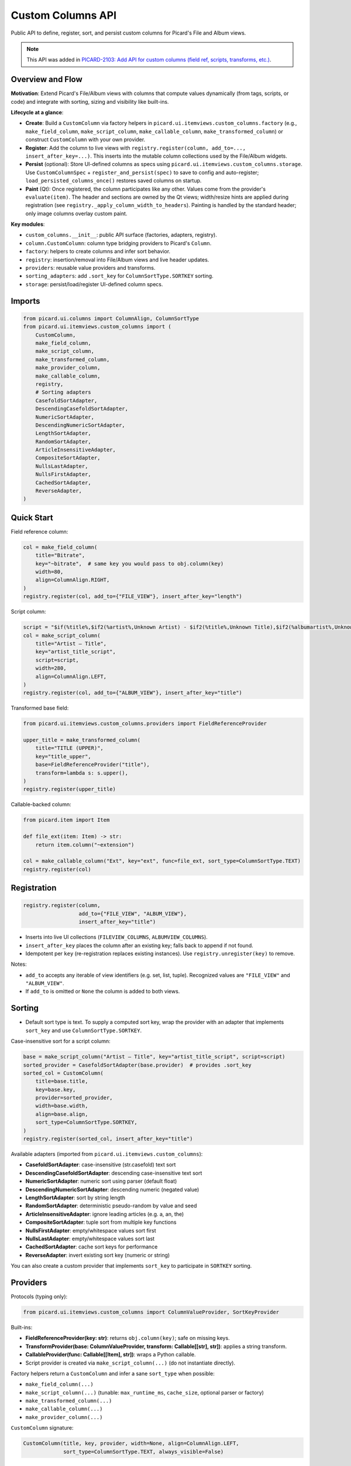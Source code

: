 .. MusicBrainz Picard Documentation Project

Custom Columns API
==================

Public API to define, register, sort, and persist custom columns for Picard's File and Album views.

.. note::
   This API was added in `PICARD-2103: Add API for custom columns (field ref, scripts, transforms, etc.) <https://github.com/metabrainz/picard/pull/2709>`_.

Overview and Flow
-----------------

**Motivation**: Extend Picard's File/Album views with columns that compute values dynamically (from tags, scripts, or code) and integrate with sorting, sizing and visibility like built-ins.

**Lifecycle at a glance**:

- **Create**: Build a ``CustomColumn`` via factory helpers in ``picard.ui.itemviews.custom_columns.factory`` (e.g., ``make_field_column``, ``make_script_column``, ``make_callable_column``, ``make_transformed_column``) or construct ``CustomColumn`` with your own provider.
- **Register**: Add the column to live views with ``registry.register(column, add_to=..., insert_after_key=...)``. This inserts into the mutable column collections used by the File/Album widgets.
- **Persist** (optional): Store UI-defined columns as specs using ``picard.ui.itemviews.custom_columns.storage``. Use ``CustomColumnSpec`` + ``register_and_persist(spec)`` to save to config and auto-register; ``load_persisted_columns_once()`` restores saved columns on startup.
- **Paint** (Qt): Once registered, the column participates like any other. Values come from the provider's ``evaluate(item)``. The header and sections are owned by the Qt views; width/resize hints are applied during registration (see ``registry._apply_column_width_to_headers``). Painting is handled by the standard header; only image columns overlay custom paint.

**Key modules**:

- ``custom_columns.__init__``: public API surface (factories, adapters, registry).
- ``column.CustomColumn``: column type bridging providers to Picard's ``Column``.
- ``factory``: helpers to create columns and infer sort behavior.
- ``registry``: insertion/removal into File/Album views and live header updates.
- ``providers``: reusable value providers and transforms.
- ``sorting_adapters``: add ``.sort_key`` for ``ColumnSortType.SORTKEY`` sorting.
- ``storage``: persist/load/register UI-defined column specs.

Imports
-------

.. code-block:: python

    from picard.ui.columns import ColumnAlign, ColumnSortType
    from picard.ui.itemviews.custom_columns import (
        CustomColumn,
        make_field_column,
        make_script_column,
        make_transformed_column,
        make_provider_column,
        make_callable_column,
        registry,
        # Sorting adapters
        CasefoldSortAdapter,
        DescendingCasefoldSortAdapter,
        NumericSortAdapter,
        DescendingNumericSortAdapter,
        LengthSortAdapter,
        RandomSortAdapter,
        ArticleInsensitiveAdapter,
        CompositeSortAdapter,
        NullsLastAdapter,
        NullsFirstAdapter,
        CachedSortAdapter,
        ReverseAdapter,
    )

Quick Start
-----------

Field reference column:

.. code-block:: python

    col = make_field_column(
        title="Bitrate",
        key="~bitrate",  # same key you would pass to obj.column(key)
        width=80,
        align=ColumnAlign.RIGHT,
    )
    registry.register(col, add_to={"FILE_VIEW"}, insert_after_key="length")

Script column:

.. code-block:: python

    script = "$if(%title%,$if2(%artist%,Unknown Artist) - $if2(%title%,Unknown Title),$if2(%albumartist%,Unknown Artist) - $if2(%album%,Unknown Album))"
    col = make_script_column(
        title="Artist – Title",
        key="artist_title_script",
        script=script,
        width=280,
        align=ColumnAlign.LEFT,
    )
    registry.register(col, add_to={"ALBUM_VIEW"}, insert_after_key="title")

Transformed base field:

.. code-block:: python

    from picard.ui.itemviews.custom_columns.providers import FieldReferenceProvider

    upper_title = make_transformed_column(
        title="TITLE (UPPER)",
        key="title_upper",
        base=FieldReferenceProvider("title"),
        transform=lambda s: s.upper(),
    )
    registry.register(upper_title)

Callable-backed column:

.. code-block:: python

    from picard.item import Item

    def file_ext(item: Item) -> str:
        return item.column("~extension")

    col = make_callable_column("Ext", key="ext", func=file_ext, sort_type=ColumnSortType.TEXT)
    registry.register(col)

Registration
------------

.. code-block:: python

    registry.register(column,
                      add_to={"FILE_VIEW", "ALBUM_VIEW"},
                      insert_after_key="title")

- Inserts into live UI collections (``FILEVIEW_COLUMNS``, ``ALBUMVIEW_COLUMNS``).
- ``insert_after_key`` places the column after an existing key; falls back to append if not found.
- Idempotent per ``key`` (re-registration replaces existing instances). Use ``registry.unregister(key)`` to remove.

Notes:

- ``add_to`` accepts any iterable of view identifiers (e.g. set, list, tuple). Recognized values are ``"FILE_VIEW"`` and ``"ALBUM_VIEW"``.
- If ``add_to`` is omitted or ``None`` the column is added to both views.

Sorting
-------

- Default sort type is text. To supply a computed sort key, wrap the provider with an adapter that implements ``sort_key`` and use ``ColumnSortType.SORTKEY``.

Case-insensitive sort for a script column:

.. code-block:: python

    base = make_script_column("Artist – Title", key="artist_title_script", script=script)
    sorted_provider = CasefoldSortAdapter(base.provider)  # provides .sort_key
    sorted_col = CustomColumn(
        title=base.title,
        key=base.key,
        provider=sorted_provider,
        width=base.width,
        align=base.align,
        sort_type=ColumnSortType.SORTKEY,
    )
    registry.register(sorted_col, insert_after_key="title")

Available adapters (imported from ``picard.ui.itemviews.custom_columns``):

- **CasefoldSortAdapter**: case-insensitive (str.casefold) text sort
- **DescendingCasefoldSortAdapter**: descending case-insensitive text sort
- **NumericSortAdapter**: numeric sort using parser (default float)
- **DescendingNumericSortAdapter**: descending numeric (negated value)
- **LengthSortAdapter**: sort by string length
- **RandomSortAdapter**: deterministic pseudo-random by value and seed
- **ArticleInsensitiveAdapter**: ignore leading articles (e.g. a, an, the)
- **CompositeSortAdapter**: tuple sort from multiple key functions
- **NullsFirstAdapter**: empty/whitespace values sort first
- **NullsLastAdapter**: empty/whitespace values sort last
- **CachedSortAdapter**: cache sort keys for performance
- **ReverseAdapter**: invert existing sort key (numeric or string)

You can also create a custom provider that implements ``sort_key`` to participate in ``SORTKEY`` sorting.

Providers
---------

Protocols (typing only):

.. code-block:: python

    from picard.ui.itemviews.custom_columns import ColumnValueProvider, SortKeyProvider

Built-ins:

- **FieldReferenceProvider(key: str)**: returns ``obj.column(key)``; safe on missing keys.
- **TransformProvider(base: ColumnValueProvider, transform: Callable[[str], str])**: applies a string transform.
- **CallableProvider(func: Callable[[Item], str])**: wraps a Python callable.
- Script provider is created via ``make_script_column(...)`` (do not instantiate directly).

Factory helpers return a ``CustomColumn`` and infer a sane ``sort_type`` when possible:

- ``make_field_column(...)``
- ``make_script_column(...)`` (tunable: ``max_runtime_ms``, ``cache_size``, optional parser or factory)
- ``make_transformed_column(...)``
- ``make_callable_column(...)``
- ``make_provider_column(...)``

``CustomColumn`` signature:

.. code-block:: python

    CustomColumn(title, key, provider, width=None, align=ColumnAlign.LEFT,
                 sort_type=ColumnSortType.TEXT, always_visible=False)

Persistence Utilities
---------------------

Serialize specs to config and (optionally) auto-register columns.

.. code-block:: python

    from picard.ui.itemviews.custom_columns.storage import (
        CustomColumnSpec, CustomColumnKind, TransformName,
        build_column_from_spec,
        load_specs_from_config, save_specs_to_config,
        add_or_update_spec, delete_spec_by_key, get_spec_by_key,
        register_and_persist, unregister_and_delete,
        load_persisted_columns_once,
    )

    # Create and persist a script spec
    spec = CustomColumnSpec(
        title="Artist – Title",
        key="artist_title_script",
        kind=CustomColumnKind.SCRIPT,
        expression=script,
        width=280,
        align="LEFT",
        add_to="ALBUM_VIEW",  # or "FILE_VIEW,ALBUM_VIEW" for both
        insert_after_key="title",
    )
    register_and_persist(spec)  # saves to config and registers in views

    # Load and register all saved specs once (idempotent)
    load_persisted_columns_once()

    # Remove and delete
    unregister_and_delete("artist_title_script")

Notes:

- ``CustomColumnSpec.align`` accepts "LEFT" or "RIGHT" (mapped to ``ColumnAlign``).
- ``CustomColumnSpec.kind``: ``FIELD``, ``SCRIPT``, or ``TRANSFORM``.
- ``TRANSFORM`` specs use ``expression`` as the base field and optional ``transform: TransformName``.
- Registry insertion uses the spec's ``add_to`` (comma-separated string of view identifiers) and ``insert_after_key``.

Field Keys and Scripting
------------------------

- Field keys are the same strings used with ``obj.column(key)`` and Picard variables without percent signs (e.g. ``title``, ``albumartist``, ``~bitrate``).
- Script expressions use the standard Picard scripting language (e.g. ``$if()``, ``$if2()``, ``%artist%``).
- See ``picard.const.tags.ALL_TAGS`` for the authoritative list of variables.

Runtime & Safety
----------------

- Script provider has configurable ``max_runtime_ms`` and internal caching; errors return empty strings rather than raising.
- ``registry.register`` is UI-safe after the main window has initialized; re-entrant calls replace existing keys.
- ``registry.unregister(key)`` removes from both views (if present).
